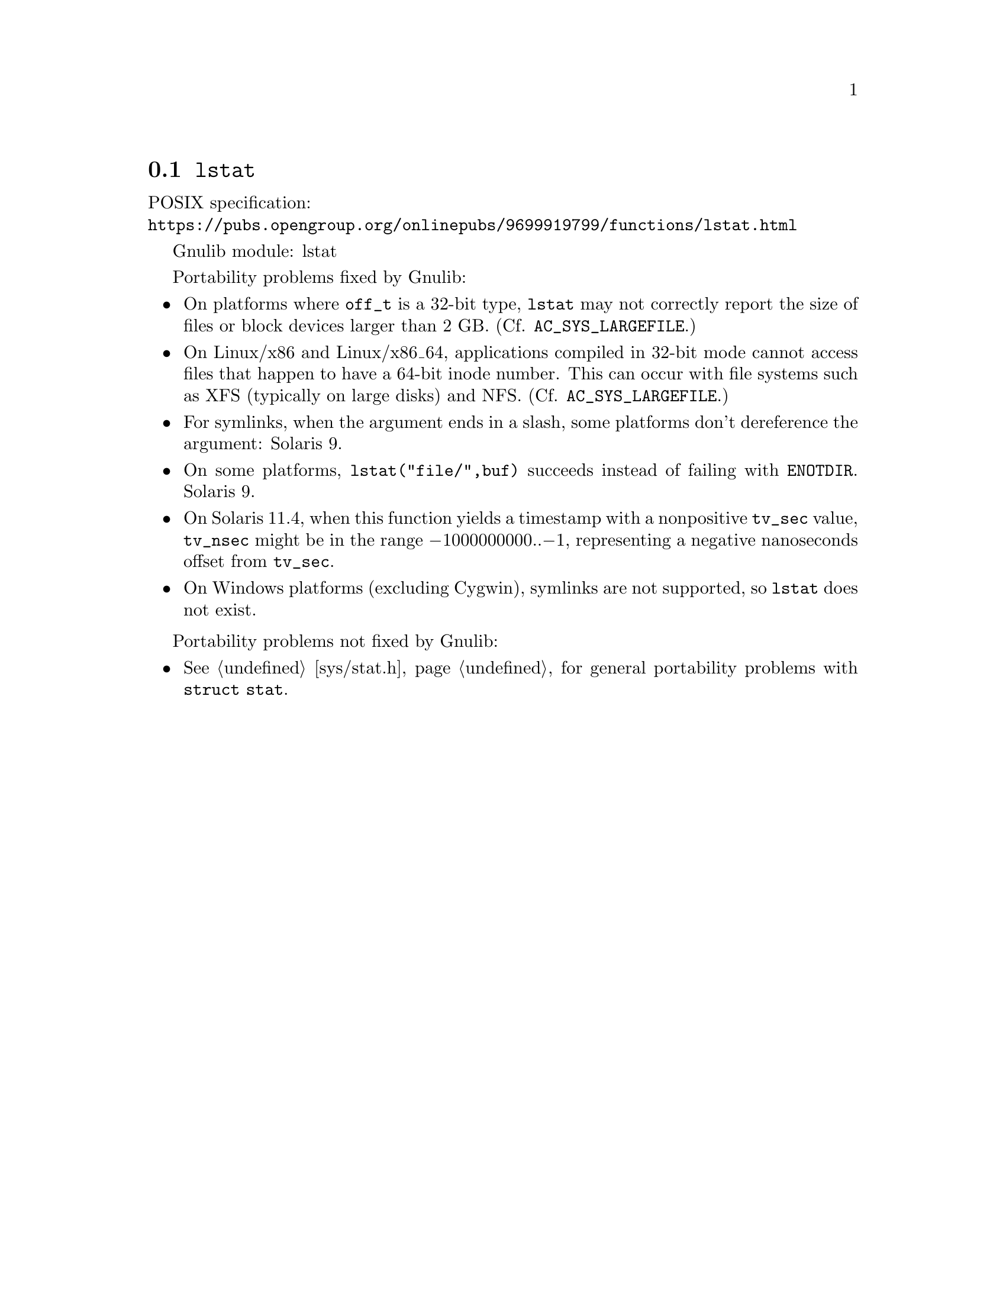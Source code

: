 @node lstat
@section @code{lstat}
@findex lstat

POSIX specification:@* @url{https://pubs.opengroup.org/onlinepubs/9699919799/functions/lstat.html}

Gnulib module: lstat

Portability problems fixed by Gnulib:
@itemize
@item
On platforms where @code{off_t} is a 32-bit type, @code{lstat} may not
correctly report the size of files or block devices larger than 2 GB.
(Cf. @code{AC_SYS_LARGEFILE}.)
@item
On Linux/x86 and Linux/x86_64, applications compiled in 32-bit mode cannot
access files that happen to have a 64-bit inode number.  This can occur with
file systems such as XFS (typically on large disks) and NFS.
(Cf. @code{AC_SYS_LARGEFILE}.)
@item
For symlinks, when the argument ends in a slash, some platforms don't
dereference the argument:
Solaris 9.
@item
On some platforms, @code{lstat("file/",buf)} succeeds instead of
failing with @code{ENOTDIR}.
Solaris 9.
@item
On Solaris 11.4, when this function yields a timestamp with a
nonpositive @code{tv_sec} value, @code{tv_nsec} might be in the range
@minus{}1000000000..@minus{}1, representing a negative nanoseconds
offset from @code{tv_sec}.
@item
On Windows platforms (excluding Cygwin), symlinks are not supported, so
@code{lstat} does not exist.
@end itemize

Portability problems not fixed by Gnulib:
@itemize
@item
@xref{sys/stat.h}, for general portability problems with @code{struct stat}.
@end itemize
